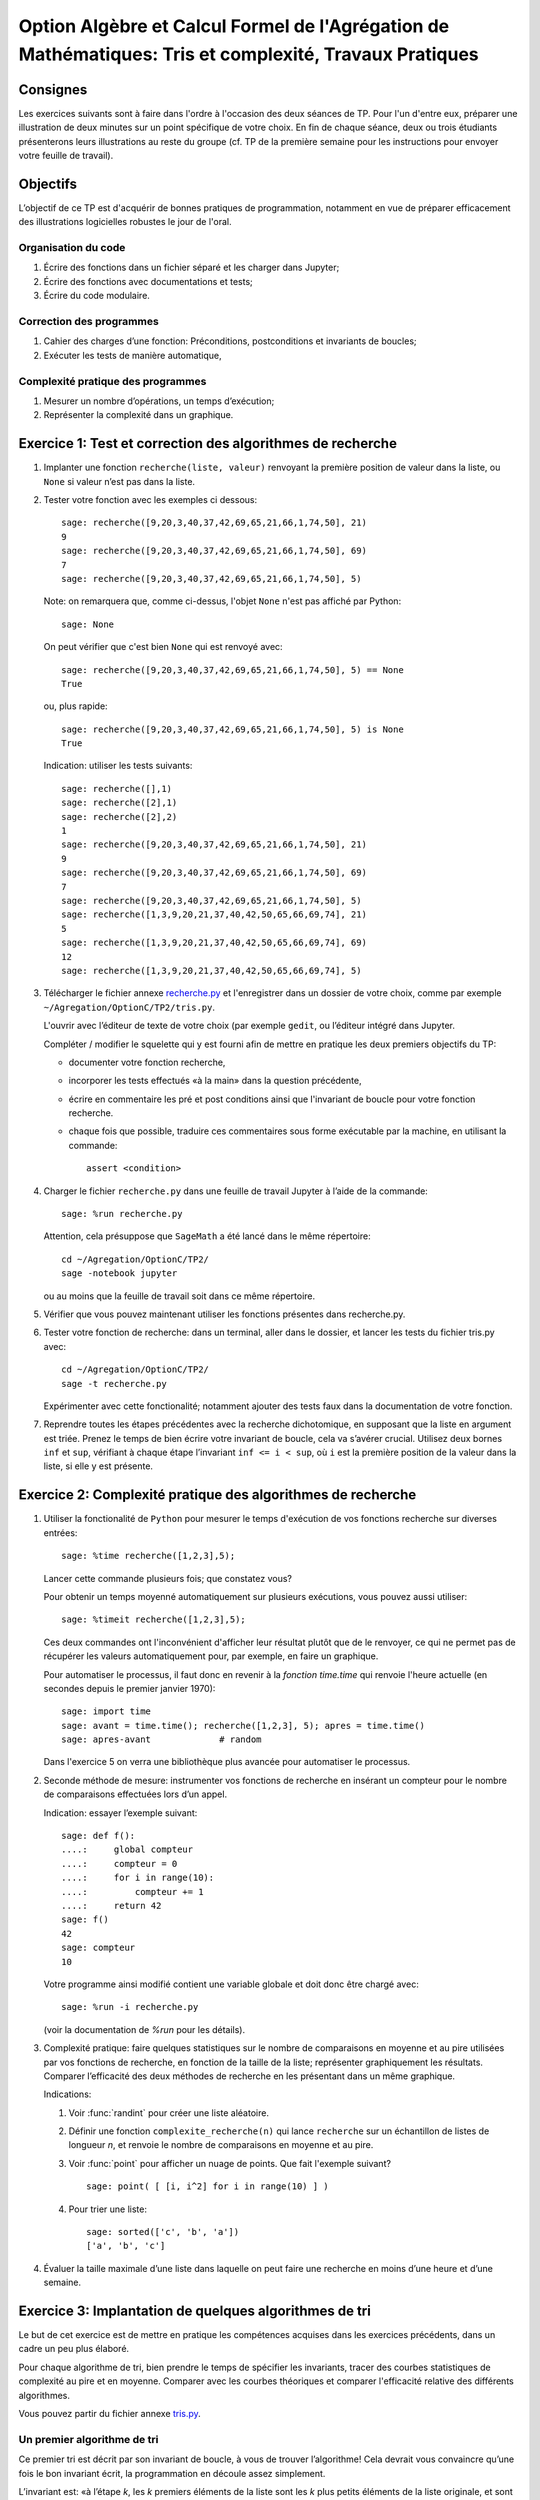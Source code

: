.. -*- coding: utf-8 -*-
.. _agregation.tris_et_complexite.tp:

=======================================================================================================
Option Algèbre et Calcul Formel de l'Agrégation de Mathématiques: Tris et complexité, Travaux Pratiques
=======================================================================================================

Consignes
=========

Les exercices suivants sont à faire dans l'ordre à l'occasion des deux
séances de TP. Pour l'un d'entre eux, préparer une illustration de
deux minutes sur un point spécifique de votre choix. En fin de chaque
séance, deux ou trois étudiants présenterons leurs illustrations au
reste du groupe (cf. TP de la première semaine pour les instructions
pour envoyer votre feuille de travail).

Objectifs
=========

L’objectif de ce TP est d'acquérir de bonnes pratiques de
programmation, notamment en vue de préparer efficacement des
illustrations logicielles robustes le jour de l'oral.

Organisation du code
--------------------

#.  Écrire des fonctions dans un fichier séparé et les charger dans
    Jupyter;
#.  Écrire des fonctions avec documentations et tests;
#.  Écrire du code modulaire.

Correction des programmes
-------------------------

#.  Cahier des charges d’une fonction: Préconditions, postconditions et
    invariants de boucles;
#.  Exécuter les tests de manière automatique,


Complexité pratique des programmes
----------------------------------

#.  Mesurer un nombre d’opérations, un temps d’exécution;
#.  Représenter la complexité dans un graphique.


Exercice 1: Test et correction des algorithmes de recherche
===========================================================


1.  Implanter une fonction ``recherche(liste, valeur)`` renvoyant la
    première position de valeur dans la liste, ou ``None`` si valeur n’est
    pas dans la liste.

2.  Tester votre fonction avec les exemples ci dessous::

        sage: recherche([9,20,3,40,37,42,69,65,21,66,1,74,50], 21)
        9
        sage: recherche([9,20,3,40,37,42,69,65,21,66,1,74,50], 69)
        7
        sage: recherche([9,20,3,40,37,42,69,65,21,66,1,74,50], 5)


    Note: on remarquera que, comme ci-dessus, l'objet ``None`` n'est pas
    affiché par Python::

        sage: None

    On peut vérifier que c'est bien ``None`` qui est renvoyé avec::

        sage: recherche([9,20,3,40,37,42,69,65,21,66,1,74,50], 5) == None
        True

    ou, plus rapide::

        sage: recherche([9,20,3,40,37,42,69,65,21,66,1,74,50], 5) is None
        True

    Indication: utiliser les tests suivants::

        sage: recherche([],1)
        sage: recherche([2],1)
        sage: recherche([2],2)
        1
        sage: recherche([9,20,3,40,37,42,69,65,21,66,1,74,50], 21)
        9
        sage: recherche([9,20,3,40,37,42,69,65,21,66,1,74,50], 69)
        7
        sage: recherche([9,20,3,40,37,42,69,65,21,66,1,74,50], 5)
        sage: recherche([1,3,9,20,21,37,40,42,50,65,66,69,74], 21)
        5
        sage: recherche([1,3,9,20,21,37,40,42,50,65,66,69,74], 69)
        12
        sage: recherche([1,3,9,20,21,37,40,42,50,65,66,69,74], 5)


3.  Télécharger le fichier annexe `recherche.py <media/recherche.py>`_
    et l'enregistrer dans un dossier de votre choix, comme par exemple
    ``~/Agregation/OptionC/TP2/tris.py``.

    L'ouvrir avec l’éditeur de texte de votre choix (par exemple
    ``gedit``, ou l’éditeur intégré dans Jupyter.

    Compléter / modifier le squelette qui y est fourni afin de mettre
    en pratique les deux premiers objectifs du TP:

    -   documenter votre fonction recherche,

    -   incorporer les tests effectués «à la main» dans la question
        précédente,

    -   écrire en commentaire les pré et post conditions ainsi que
        l'invariant de boucle pour votre fonction recherche.

    -   chaque fois que possible, traduire ces commentaires sous forme
        exécutable par la machine, en utilisant la commande::

            assert <condition>


4.  Charger le fichier ``recherche.py`` dans une feuille de travail Jupyter
    à l’aide de la commande::

        sage: %run recherche.py


    Attention, cela présuppose que ``SageMath`` a été lancé dans le même répertoire::

        cd ~/Agregation/OptionC/TP2/
        sage -notebook jupyter

    ou au moins que la feuille de travail soit dans ce même
    répertoire.

5.  Vérifier que vous pouvez maintenant utiliser les fonctions présentes
    dans recherche.py.

6.  Tester votre fonction de recherche: dans un terminal, aller dans le
    dossier, et lancer les tests du fichier tris.py avec::

        cd ~/Agregation/OptionC/TP2/
        sage -t recherche.py

    Expérimenter avec cette fonctionalité; notamment ajouter des tests
    faux dans la documentation de votre fonction.

7.  Reprendre toutes les étapes précédentes avec la recherche
    dichotomique, en supposant que la liste en argument est triée.
    Prenez le temps de bien écrire votre invariant de boucle, cela va
    s’avérer crucial. Utilisez deux bornes ``inf`` et ``sup``, vérifiant à
    chaque étape l’invariant ``inf <= i < sup``, où ``i`` est la
    première position de la valeur dans la liste, si elle y est présente.


Exercice 2: Complexité pratique des algorithmes de recherche
============================================================


1.  Utiliser la fonctionalité de ``Python`` pour mesurer le temps
    d'exécution de vos fonctions recherche sur diverses entrées::

        sage: %time recherche([1,2,3],5);

    Lancer cette commande plusieurs fois; que constatez vous?

    Pour obtenir un temps moyenné automatiquement sur plusieurs
    exécutions, vous pouvez aussi utiliser::

        sage: %timeit recherche([1,2,3],5);

    Ces deux commandes ont l'inconvénient d'afficher leur résultat
    plutôt que de le renvoyer, ce qui ne permet pas de récupérer les
    valeurs automatiquement pour, par exemple, en faire un graphique.

    Pour automatiser le processus, il faut donc en revenir à la
    *fonction* `time.time` qui renvoie l'heure actuelle (en secondes
    depuis le premier janvier 1970)::

        sage: import time
        sage: avant = time.time(); recherche([1,2,3], 5); apres = time.time()
        sage: apres-avant             # random

    Dans l'exercice 5 on verra une bibliothèque plus avancée pour
    automatiser le processus.

2.  Seconde méthode de mesure: instrumenter vos fonctions de recherche
    en insérant un compteur pour le nombre de comparaisons effectuées
    lors d’un appel.

    Indication: essayer l’exemple suivant::

        sage: def f():
        ....:     global compteur
        ....:     compteur = 0
        ....:     for i in range(10):
        ....:         compteur += 1
        ....:     return 42
        sage: f()
        42
        sage: compteur
        10


    Votre programme ainsi modifié contient une variable globale et
    doit donc être chargé avec::

        sage: %run -i recherche.py

    (voir la documentation de `%run` pour les détails).


3.  Complexité pratique: faire quelques statistiques sur le nombre de
    comparaisons en moyenne et au pire utilisées par vos fonctions de
    recherche, en fonction de la taille de la liste; représenter
    graphiquement les résultats. Comparer l’efficacité des deux
    méthodes de recherche en les présentant dans un même graphique.

    Indications:

    #.  Voir :func:`randint` pour créer une liste aléatoire.

    #.  Définir une fonction ``complexite_recherche(n)`` qui lance
        ``recherche`` sur un échantillon de listes de longueur `n`,
        et renvoie le nombre de comparaisons en moyenne et au pire.

    #.  Voir :func:`point` pour afficher un nuage de points.
        Que fait l'exemple suivant? ::

            sage: point( [ [i, i^2] for i in range(10) ] )

    #. Pour trier une liste::

            sage: sorted(['c', 'b', 'a'])
            ['a', 'b', 'c']



4.  Évaluer la taille maximale d’une liste dans laquelle on peut faire
    une recherche en moins d’une heure et d’une semaine.


Exercice 3: Implantation de quelques algorithmes de tri
=======================================================

Le but de cet exercice est de mettre en pratique les compétences
acquises dans les exercices précédents, dans un cadre un peu plus
élaboré.

Pour chaque algorithme de tri, bien prendre le temps de spécifier les
invariants, tracer des courbes statistiques de complexité au pire et
en moyenne. Comparer avec les courbes théoriques et comparer
l'efficacité relative des différents algorithmes.

Vous pouvez partir du fichier annexe `tris.py <media/tris.py>`_.

Un premier algorithme de tri
----------------------------

Ce premier tri est décrit par son invariant de boucle, à vous de
trouver l’algorithme! Cela devrait vous convaincre qu’une fois le bon
invariant écrit, la programmation en découle assez simplement.

L’invariant est: «à l’étape `k`, les `k` premiers éléments de la liste
sont les `k` plus petits éléments de la liste originale, et sont
triés».

Tri à bulle en place
--------------------

Le tri à bulle porte ce nom en référence à l’intuition derrière
l’algorithme: les éléments légers (plus petits) remontent tels des
bulles dans un liquide plus lourd. On peut aussi le voir dans l’autre
sens: les éléments les plus lourds (plus grands) coulent au fond de la
liste.

Plus formellement, on parcourt la liste, et dès que l'on trouve une
paire successive mal ordonnée, on la réarrange, et on repart du début
de la liste.

Tri fusion
----------

Ce nouveau tri, ainsi que le suivant utilisent le principe de diviser
pour régner. Ce paradigme de programmation consiste en 3 étapes:

- Diviser le problème en sous-problèmes plus simples à résoudre;
- Résoudre les sous-problèmes;
- Reconstruire la solution au problème de départ à partir des solutions
  aux sous-problèmes.

Dans le cas du tri, l’étape 1 consiste à couper la liste en plusieurs
morceaux, l’étape 2 consiste à trier chaque morceau, et pour la
dernière étape on recolle les morceaux de liste comme il faut pour que
le tout reste trié. Cette dernière étape dépend évidement de la façon
dont on a coupé la liste à l’étape 1.

Pour le tri fusion, l’étape `1` est brutale: on coupe la liste à la
moitié. En supposant les deux sous-listes triées, comment les
fusionner pour maintenir le tri ? Cette étape de fusion doit être
réalisée en `|L_1|+|L_2|` opérations, où `L_1` et `L_2` sont les
listes triées à fusionner.

Indication: utiliser une fonction récursive; si nécessaire,
s'entraîner en implantant au préalable une fonction récursive pour
calculer `n!`


Tri rapide
----------

Ici c’est l’inverse, on souhaite que l’étape 3 soit la plus simple
possible: on veut qu’il suffise de concaténer les listes. Pour cela,
on choisit un élément dit «pivot» dans la liste de départ, et nos deux
sous-listes sont obtenues respectivement à partir des éléments
strictement plus petits et plus grands que le pivot.

Autres tris
-----------

Pour les plus rapides, vous pouvez implanter les tris suivant:

- tri insertion en place,
- tri par tas. Indication: utiliser le module `heapq <http://docs.python.org/library/heapq.html>`_ de Python,

- tri par insertion dans un Arbre Binaires de Recherche. Indications:
    #. consulter la documentation de :class:`LabelledBinaryTree` pour
       trouver comment construire des arbres binaires étiquetés.
    #. Définir une fonction récursive ``insere(arbre, i)`` qui insère
       un nombre ``i`` dans un arbre binaire de recherche.

Exercice 4: Complexité de l’algorithme de tri de Python
=======================================================

Estimer la complexité de la fonction suivante::

    sage: def fusion(l1, l2):
    ....:     return sorted(l1+l2)


lorsque elle est appliquée à des listes aléatoires, respectivement triées.

Que peut-on en déduire?

Pour en savoir plus, voir l'article sur `Tim sort <http://en.wikipedia.org/wiki/Timsort>`_


Exercice 5: bancs d'essais au chronomètre
=========================================

Des collègues sont en train d'implanter une bibliothèque pour faire
très facilement des bancs d'essais, en particulier pour
l'enseignement. C'est encore expérimental, mais ils sont preneurs de
retour. En l'état, il n'est pas clair s'il sera possible d'avoir cette
bibliothèque le jour du concours.

Si vous êtes partant pour essayer cette bibliothèque, télécharger le
fichier `bleachermark.py <media/bleachermark.py>`_ et le mettre dans le même
répertoire que votre feuille de travail.

Voici un exemple d'utilisation dans lequel on fait un banc d'essai
pour la fonction ``sorted`` de Python pour différentes tailles de
listes. On commence par écrire un générateur de listes aléatoires de
taille donnée::

    sage: from random import randint
    sage: def random_list(n):
    ....:     return [randint(0, n) for i in range(n)]

On construit le banc d'essai::

    sage: from bleachermark import *
    sage: BB = SimpleBleachermark(random_list, sorted, sizes=[2^k for k in range(10)])

On le lance::

    sage: BB.run()

On peut l'interrompre à tout moment et le relancer ultérieurement.

Ensuite on peut accéder à la moyenne du temps de calcul pour ``sorted``
pour chaque taille::

    sage: BB.averages()                              # random
    {1: 4.870000000005703e-06,
     2: 5.19999999995413e-06,
     4: 6.820000000002935e-06,
     8: 7.3599999999807154e-06,
     16: 1.0719999999997399e-05,
     32: 1.774000000003717e-05,
     64: 3.4700000000000843e-05,
     128: 7.322999999999524e-05,
     256: 0.00015710000000003,
     512: 0.00034635999999997223}

Voici comment en faire un graphique::

    sage: points( BB.averages().items() )            # not tested

De même, on peut accéder au min, max, ainsi qu'à l'intégralité des
temps de calculs avec::

    sage: BB.mins()                                  # not tested
    sage: BB.maxes()                                 # not tested
    sage: BB.timings()                               # not tested
